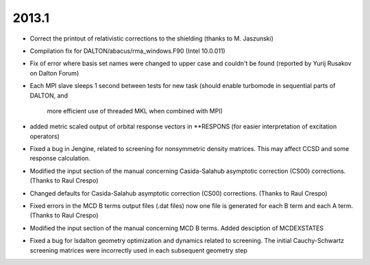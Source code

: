 

2013.1
------

- Correct the printout of relativistic corrections to the shielding (thanks to M. Jaszunski)
- Compilation fix for DALTON/abacus/rma_windows.F90 (Intel 10.0.011)
- Fix of error where basis set names were changed to upper case and couldn't be found (reported by Yurij Rusakov on Dalton Forum)

- Each MPI slave sleeps 1 second between tests for new task
  (should enable turbomode in sequential parts of DALTON, and
   more efficient use of threaded MKL when combined with MPI)
- added metric scaled output of orbital response vectors in **RESPONS
  (for easier interpretation of excitation operators)
- Fixed a bug in Jengine, related to screening for nonsymmetric density matrices.
  This may affect CCSD and some response calculation. 
- Modified the input section of the manual concerning 
  Casida-Salahub asymptotic correction (CS00) corrections. (Thanks to Raul Crespo)
- Changed defaults for Casida-Salahub asymptotic correction (CS00) 
  corrections. (Thanks to Raul Crespo)
- Fixed errors in the MCD B terms output files (.dat files) now one file is generated
  for each B term and each A term. (Thanks to Raul Crespo) 
- Modified the input section of the manual concerning 
  MCD B terms. Added desciption of MCDEXSTATES
- Fixed a bug for lsdalton geometry optimization and dynamics related to 
  screening. The initial Cauchy-Schwartz screening matrices were incorrectly
  used in each subsequent geometry step
  


